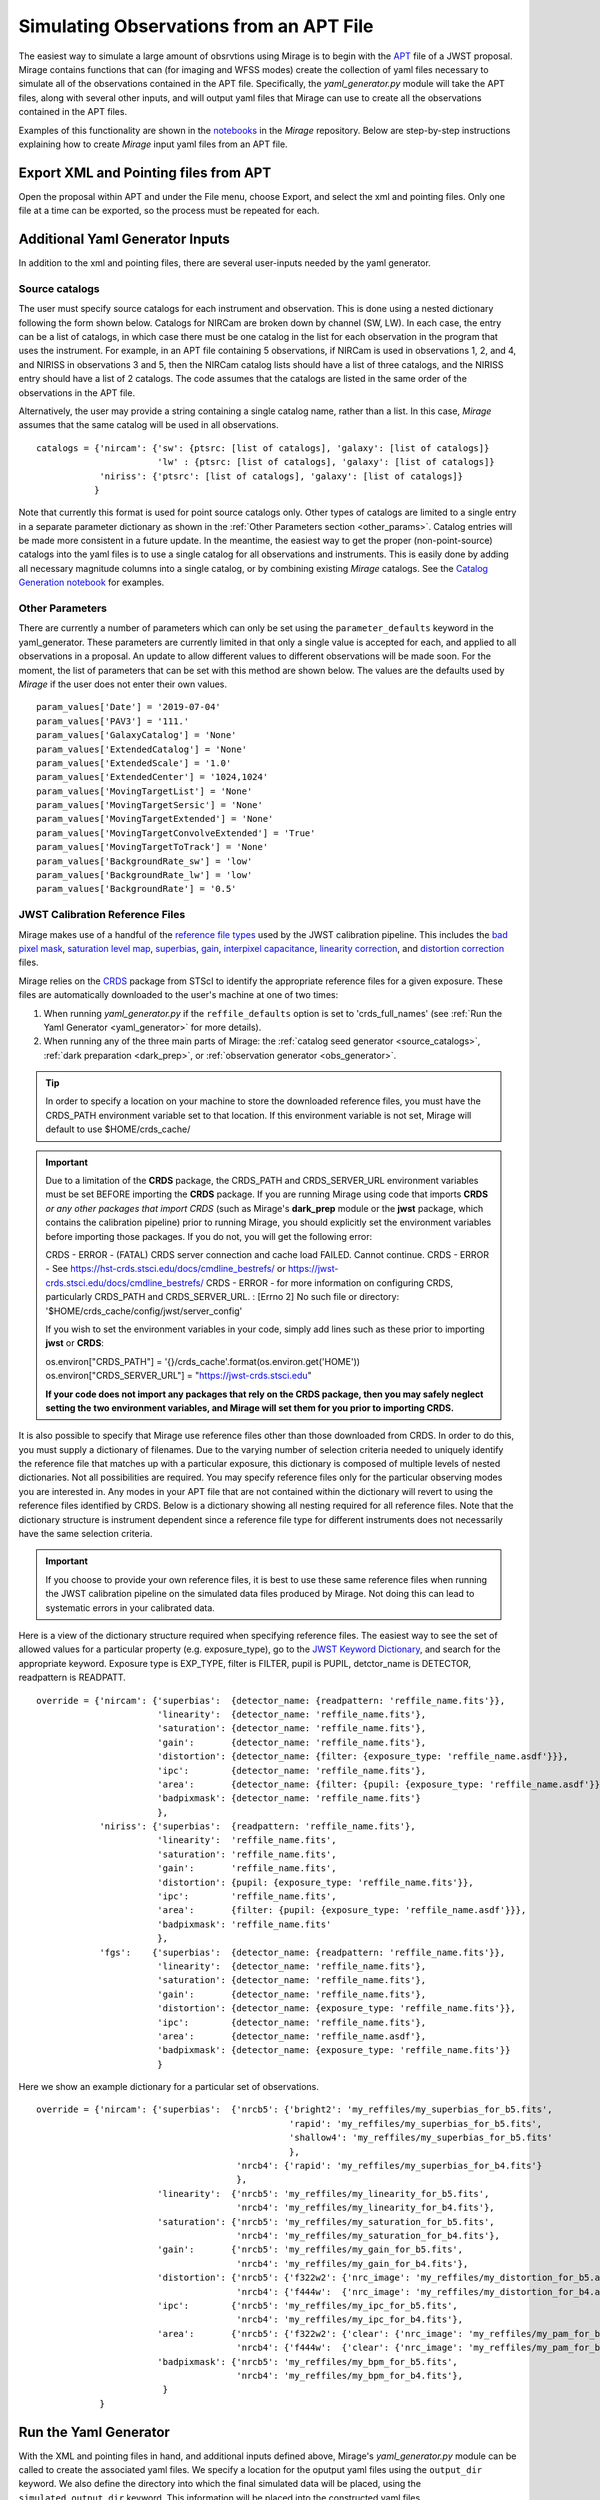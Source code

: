 .. _from_apt:

Simulating Observations from an APT File
========================================

The easiest way to simulate a large amount of obsrvtions using Mirage is to begin with the `APT <https://jwst-docs.stsci.edu/display/JPP/JWST+Astronomers+Proposal+Tool%2C+APT>`_ file of a JWST proposal. Mirage contains functions that can (for imaging and WFSS modes) create the collection of yaml files necessary to simulate all of the observations contained in the APT file. Specifically, the *yaml_generator.py* module will take the APT files, along with several other inputs, and will output yaml files that Mirage can use to create all the observations contained in the APT files.

Examples of this functionality are shown in the `notebooks <https://github.com/spacetelescope/mirage/tree/master/examples>`_ in the *Mirage* repository. Below are step-by-step instructions explaining how to create *Mirage* input yaml files from an APT file.

Export XML and Pointing files from APT
--------------------------------------
Open the proposal within APT and under the File menu, choose Export, and select the xml and pointing files. Only one file at a time can be exported, so the process must be repeated for each.

.. _additional_yaml_generator_inputs:

Additional Yaml Generator Inputs
--------------------------------

In addition to the xml and pointing files, there are several user-inputs needed by the yaml generator.

Source catalogs
+++++++++++++++

The user must specify source catalogs for each instrument and observation. This is done using a nested dictionary following the form shown below. Catalogs for NIRCam are broken down by channel (SW, LW). In each case, the entry can be a list of catalogs, in which case there must be one catalog in the list for each observation in the program that uses the instrument. For example, in an APT file containing 5 observations, if NIRCam is used in observations 1, 2, and 4, and NIRISS in observations 3 and 5, then the NIRCam catalog lists should have a list of three catalogs, and the NIRISS entry should have a list of 2 catalogs. The code assumes that the catalogs are listed in the same order of the observations in the APT file.

Alternatively, the user may provide a string containing a single catalog name, rather than a list. In this case, *Mirage* assumes that the same catalog will be used in all observations.

::

    catalogs = {'nircam': {'sw': {ptsrc: [list of catalogs], 'galaxy': [list of catalogs]}
                           'lw' : {ptsrc: [list of catalogs], 'galaxy': [list of catalogs]}
                'niriss': {'ptsrc': [list of catalogs], 'galaxy': [list of catalogs]}
               }


Note that currently this format is used for point source catalogs only. Other types of catalogs are limited to a single entry in a separate parameter dictionary as shown in the :ref:`Other Parameters section <other_params>`. Catalog entries will be made more consistent in a future update. In the meantime, the easiest way to get the proper (non-point-source) catalogs into the yaml files is to use a single catalog for all observations and instruments. This is easily done by adding all necessary magnitude columns into a single catalog, or by combining existing *Mirage* catalogs. See the `Catalog Generation notebook <https://github.com/spacetelescope/mirage/blob/master/examples/Catalog_Generation_Tools.ipynb>`_ for examples.


.. Background Specification
.. ++++++++++++++++++++++++

.. The user must also supply a nested dictionary containing the background levels to use for each instrument and observation. Allowed values for the background parameter are described in :ref:`bkgdrate <bkgdrate>` section of the Input Yaml Parameters page.

.. ::

..     backgrounds = {'nircam': {'sw': [low, medium], 'lw': [low, medium]},
                   'niriss': [low, medium]
                  }

.. Similar to the case above for the catalog inputs, the given background values can be a list, in which case there must be one entry for each observation, or a string, in which case the value is applied to all observations.

.. _other_params:

Other Parameters
++++++++++++++++

There are currently a number of parameters which can only be set using the ``parameter_defaults`` keyword in the yaml_generator.  These parameters are currently limited in that only a single value is accepted for each, and applied to all observations in a proposal. An update to allow different values to different observations will be made soon. For the moment, the list of parameters that can be set with this method are shown below. The values are the defaults used by *Mirage* if the user does not enter their own values.

::

    param_values['Date'] = '2019-07-04'
    param_values['PAV3'] = '111.'
    param_values['GalaxyCatalog'] = 'None'
    param_values['ExtendedCatalog'] = 'None'
    param_values['ExtendedScale'] = '1.0'
    param_values['ExtendedCenter'] = '1024,1024'
    param_values['MovingTargetList'] = 'None'
    param_values['MovingTargetSersic'] = 'None'
    param_values['MovingTargetExtended'] = 'None'
    param_values['MovingTargetConvolveExtended'] = 'True'
    param_values['MovingTargetToTrack'] = 'None'
    param_values['BackgroundRate_sw'] = 'low'
    param_values['BackgroundRate_lw'] = 'low'
    param_values['BackgroundRate'] = '0.5'

.. _override_reffiles:

JWST Calibration Reference Files
++++++++++++++++++++++++++++++++

Mirage makes use of a handful of the `reference file types <https://jwst-pipeline.readthedocs.io/en/stable/jwst/introduction.html#reference-files>`_ used by the JWST calibration pipeline. This includes the `bad pixel mask <https://jwst-pipeline.readthedocs.io/en/stable/jwst/dq_init/reference_files.html#mask-reffile>`_, `saturation level map <https://jwst-pipeline.readthedocs.io/en/stable/jwst/saturation/reference_files.html#saturation-reffile>`_, `superbias <https://jwst-pipeline.readthedocs.io/en/stable/jwst/superbias/reference_files.html#superbias-reffile>`_, `gain <https://jwst-pipeline.readthedocs.io/en/stable/jwst/references_general/gain_reffile.html#gain-reffile>`_, `interpixel capacitance <https://jwst-pipeline.readthedocs.io/en/stable/jwst/ipc/reference_files.html#ipc-reffile>`_, `linearity correction  <https://jwst-pipeline.readthedocs.io/en/stable/jwst/linearity/reference_files.html#linearity-reffile>`_, and `distortion correction <https://jwst-pipeline.readthedocs.io/en/stable/jwst/references_general/distortion_reffile.html#distortion-reffile>`_ files.

Mirage relies on the `CRDS <https://hst-crds.stsci.edu/static/users_guide/index.html>`_ package from STScI to identify the appropriate reference files for a given exposure. These files are automatically downloaded to the user's machine at one of two times:

1) When running *yaml_generator.py* if the ``reffile_defaults`` option is set to 'crds_full_names' (see :ref:`Run the Yaml Generator <yaml_generator>` for more details).
2) When running any of the three main parts of Mirage: the :ref:`catalog seed generator <source_catalogs>`, :ref:`dark preparation <dark_prep>`, or :ref:`observation generator <obs_generator>`.

.. tip::

    In order to specify a location on your machine to store the downloaded reference files, you must have the CRDS_PATH environment variable set to that location. If this environment variable is not set, Mirage will default to use $HOME/crds_cache/

.. important::

    Due to a limitation of the **CRDS** package, the CRDS_PATH and CRDS_SERVER_URL environment variables must be set BEFORE importing the **CRDS** package. If you are running Mirage using code that imports **CRDS** *or any other packages that import CRDS* (such as Mirage's **dark_prep** module or the **jwst** package, which contains the calibration pipeline) prior to running Mirage, you should explicitly set the environment variables before importing those packages. If you do not, you will get the following error:

    CRDS - ERROR -  (FATAL) CRDS server connection and cache load FAILED.  Cannot continue.
    CRDS - ERROR -  See `https://hst-crds.stsci.edu/docs/cmdline_bestrefs/ <https://hst-crds.stsci.edu/docs/cmdline_bestrefs/>`_ or `https://jwst-crds.stsci.edu/docs/cmdline_bestrefs/ <https://jwst-crds.stsci.edu/docs/cmdline_bestrefs/>`_
    CRDS - ERROR -  for more information on configuring CRDS,  particularly CRDS_PATH and CRDS_SERVER_URL. : [Errno 2] No such file or directory: '$HOME/crds_cache/config/jwst/server_config'

    If you wish to set the environment variables in your code, simply add lines such as these prior to importing **jwst** or **CRDS**:

    os.environ["CRDS_PATH"] = '{}/crds_cache'.format(os.environ.get('HOME'))
    os.environ["CRDS_SERVER_URL"] = "https://jwst-crds.stsci.edu"

    **If your code does not import any packages that rely on the CRDS package, then you may safely neglect setting the two environment variables, and Mirage will set them for you prior to importing CRDS.**


It is also possible to specify that Mirage use reference files other than those downloaded from CRDS. In order to do this, you must supply a dictionary of filenames. Due to the varying number of selection criteria needed to uniquely identify the reference file that matches up with a particular exposure, this dictionary is composed of multiple levels of nested dictionaries. Not all possibilities are required. You may specify reference files only for the particular observing modes you are interested in. Any modes in your APT file that are not contained within the dictionary will revert to using the reference files identified by CRDS. Below is a dictionary showing all nesting required for all reference files. Note that the dictionary structure is instrument dependent since a reference file type for different instruments does not necessarily have the same selection criteria.

.. important::
    If you choose to provide your own reference files, it is best to use these same reference files when running the JWST calibration pipeline on the simulated data files produced by Mirage. Not doing this can lead to systematic errors in your calibrated data.

Here is a view of the dictionary structure required when specifying reference files. The easiest way to see the set of allowed values for a particular property (e.g. exposure_type), go to the `JWST Keyword Dictionary <https://mast.stsci.edu/portal/Mashup/Clients/jwkeywords/index.html>`_, and search for the appropriate keyword. Exposure type is EXP_TYPE, filter is FILTER, pupil is PUPIL, detctor_name is DETECTOR, readpattern is READPATT.

::

    override = {'nircam': {'superbias':  {detector_name: {readpattern: 'reffile_name.fits'}},
                           'linearity':  {detector_name: 'reffile_name.fits'},
                           'saturation': {detector_name: 'reffile_name.fits'},
                           'gain':       {detector_name: 'reffile_name.fits'},
                           'distortion': {detector_name: {filter: {exposure_type: 'reffile_name.asdf'}}},
                           'ipc':        {detector_name: 'reffile_name.fits'},
                           'area':       {detector_name: {filter: {pupil: {exposure_type: 'reffile_name.asdf'}}}},
                           'badpixmask': {detector_name: 'reffile_name.fits'}
                           },
                'niriss': {'superbias':  {readpattern: 'reffile_name.fits'},
                           'linearity':  'reffile_name.fits',
                           'saturation': 'reffile_name.fits',
                           'gain':       'reffile_name.fits',
                           'distortion': {pupil: {exposure_type: 'reffile_name.fits'}},
                           'ipc':        'reffile_name.fits',
                           'area':       {filter: {pupil: {exposure_type: 'reffile_name.asdf'}}},
                           'badpixmask': 'reffile_name.fits'
                           },
                'fgs':    {'superbias':  {detector_name: {readpattern: 'reffile_name.fits'}},
                           'linearity':  {detector_name: 'reffile_name.fits'},
                           'saturation': {detector_name: 'reffile_name.fits'},
                           'gain':       {detector_name: 'reffile_name.fits'},
                           'distortion': {detector_name: {exposure_type: 'reffile_name.fits'}},
                           'ipc':        {detector_name: 'reffile_name.fits'},
                           'area':       {detector_name: 'reffile_name.asdf'},
                           'badpixmask': {detector_name: {exposure_type: 'reffile_name.fits'}}
                           }


Here we show an example dictionary for a particular set of observations.

::

    override = {'nircam': {'superbias':  {'nrcb5': {'bright2': 'my_reffiles/my_superbias_for_b5.fits',
                                                    'rapid': 'my_reffiles/my_superbias_for_b5.fits',
                                                    'shallow4': 'my_reffiles/my_superbias_for_b5.fits'
                                                    },
                                          'nrcb4': {'rapid': 'my_reffiles/my_superbias_for_b4.fits'}
                                          },
                           'linearity':  {'nrcb5': 'my_reffiles/my_linearity_for_b5.fits',
                                          'nrcb4': 'my_reffiles/my_linearity_for_b4.fits'},
                           'saturation': {'nrcb5': 'my_reffiles/my_saturation_for_b5.fits',
                                          'nrcb4': 'my_reffiles/my_saturation_for_b4.fits'},
                           'gain':       {'nrcb5': 'my_reffiles/my_gain_for_b5.fits',
                                          'nrcb4': 'my_reffiles/my_gain_for_b4.fits'},
                           'distortion': {'nrcb5': {'f322w2': {'nrc_image': 'my_reffiles/my_distortion_for_b5.asdf'}},
                                          'nrcb4': {'f444w':  {'nrc_image': 'my_reffiles/my_distortion_for_b4.asdf'}}},
                           'ipc':        {'nrcb5': 'my_reffiles/my_ipc_for_b5.fits',
                                          'nrcb4': 'my_reffiles/my_ipc_for_b4.fits'},
                           'area':       {'nrcb5': {'f322w2': {'clear': {'nrc_image': 'my_reffiles/my_pam_for_b5.asdf'}}},
                                          'nrcb4': {'f444w':  {'clear': {'nrc_image': 'my_reffiles/my_pam_for_b4.asdf'}}}},
                           'badpixmask': {'nrcb5': 'my_reffiles/my_bpm_for_b5.fits',
                                          'nrcb4': 'my_reffiles/my_bpm_for_b4.fits'},
                            }
                }


.. _yaml_generator:

Run the Yaml Generator
----------------------

With the XML and pointing files in hand, and additional inputs defined above, Mirage's *yaml_generator.py* module can be called to create the associated yaml files. We specify a location for the oputput yaml files using the ``output_dir`` keyword. We also define the directory into which the final simulated data will be placed, using the ``simulated_output_dir`` keyword. This information will be placed into the constructed yaml files.

Setting the ``use_linearized_darks`` option to True will cause the *yaml_generator* to look for linearized dark current files to use with the simulations. These files may be present in the collection of *Mirage* :ref:`reference files <reference_files>`. If linearized darks are not present, leaving this option as False will cause `Mirage` to use raw dark current ramps as inputs.

The ``reffile_defaults`` keyword can have one of two values, which induce slightly different behavior. The best value to use depends upon your use case.

``crds`` (default) - This option will place the string 'crds' in the yaml file entries for CRDS reference files. When Mirage (i.e. the seed generator, dark prep, or observation generator) is run, it will query CRDS for the best reference files to use, and download those files to your CRDS_PATH directory if they are not already present. This has the advantage that your yaml files will always have Mirage use the latest, best reference files whenever they are used.

``crds_full_name`` - This option will cause *yaml_generator.py* to query CRDS, which will identify and download the best reference files if they are not already in your CRDS_PATH. It will then place the names of these best reference files into the yaml files being created. This creates yaml files that will always use the same reference files whenever they are run, meaning the outputs should be consistent every time. In this case, if new reference files are delivered to CRDS, the yaml files, and therefore Mirage, will not know that information.

Set ``reffile_overrides`` equal to the name of your nested reference file dictionary, if present.

Set ``parameter_defaults`` equal to the dictionary of parameter values to use.


::

    from mirage.yaml import yaml_generator

    yam = yaml_generator.SimInput(xml_file, pointing_file, catalogs=catalogs, verbose=True,
                                  output_dir='/location/to/place/yaml_files',
                                  simdata_output_dir='/location/to/place/simulated_data',
                                  parameter_defaults=param_values, datatype='raw',
                                  reffile_defaults='crds', reffile_overrides=reffile_overrides)
    yam.use_linearized_darks = True
    yam.create_inputs()


The outptut from this will be the collection of yaml files needed to run Mirage and create all of the simulated observation files. An :ref:`example yaml file <example_yaml>` shows all of the parameters necessary when simulating an exposure.

See the Imaging and WFSS notebooks in the `Mirage` repository for examples of *yaml_generator* use.

Run Mirage
----------

The collection of yaml files can then be fed into Mirage one at a time.

::

	  from glob import glob
	  from mirage import imaging_simulator

	  yaml_files = glob('*.yaml')
	  for yfile in yaml_files:
	      im = imaging_simulator.ImgSim()
	      im.paramfile = yfile
	      im.create()




